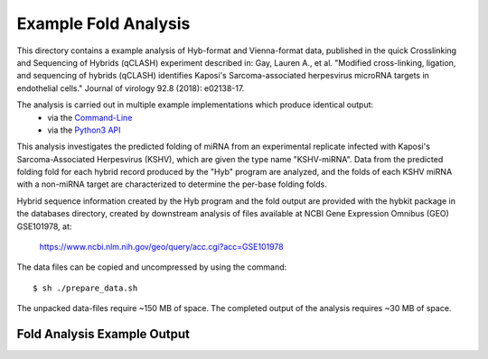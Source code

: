 ..
    Daniel Stribling  |  ORCID: 0000-0002-0649-9506
    Renne Lab, University of Florida
    Hybkit Project : https://www.github.com/RenneLab/hybkit

Example Fold Analysis
=====================

This directory contains a example analysis of Hyb-format and Vienna-format data, published in
the quick Crosslinking and Sequencing of Hybrids (qCLASH) experiment described in:
Gay, Lauren A., et al. "Modified cross-linking, ligation, and sequencing of hybrids
(qCLASH) identifies Kaposi's Sarcoma-associated
herpesvirus microRNA targets in endothelial cells."
Journal of virology 92.8 (2018): e02138-17.

The analysis is carried out in multiple example implementations which produce identical output:
    * via the `Command-Line
      <https://github.com/RenneLab/hybkit/blob/master/example_04_fold_analysis/analysis_shell.sh/>`_
    * via the `Python3 API
      <https://github.com/RenneLab/hybkit/blob/master/example_04_fold_analysis/analysis_python.py/>`_

This analysis investigates the predicted folding of miRNA
from an experimental replicate infected with
Kaposi's Sarcoma-Associated Herpesvirus (KSHV), which are given the type name "KSHV-miRNA".
Data from the predicted folding fold for each hybrid record produced
by the "Hyb" program are analyzed, and the folds of each KSHV miRNA with a non-miRNA target
are characterized to determine the per-base folding folds.

Hybrid sequence information created by the Hyb program and the fold output are
provided with the hybkit package in the databases directory, created
by downstream analysis of files
available at NCBI Gene Expression Omnibus (GEO) GSE101978, at:

    https://www.ncbi.nlm.nih.gov/geo/query/acc.cgi?acc=GSE101978

The data files can be copied and uncompressed by using the command::

    $ sh ./prepare_data.sh

The unpacked data-files require ~150 MB of space.
The completed output of the analysis requires ~30 MB of space.

Fold Analysis Example Output
--------------------------------------

.. image:: ../example_04_fold_analysis/example_output/WT_BR1_comp_hOH7_KSHV_hybrids_ua_qc_energy_histogram.png

.. image:: ../example_04_fold_analysis/example_output/WT_BR1_comp_hOH7_KSHV_hybrids_ua_qc_fold_mirna_nt_counts_histogram.png

.. image:: ../example_04_fold_analysis/example_output/WT_BR1_comp_hOH7_KSHV_hybrids_ua_qc_fold_mirna_nt_props_histogram.png


